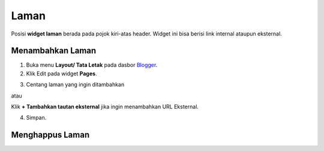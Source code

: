 Laman
=====

Posisi **widget laman** berada pada pojok kiri-atas header. Widget ini bisa berisi link internal ataupun eksternal.

Menambahkan Laman
-----------------

1. Buka menu **Layout/ Tata Letak** pada dasbor  `Blogger <https://www.blogger.com/>`_.

2. Klik Edit pada widget **Pages**.

.. image:: _static/laman/1.png

3. Centang laman yang ingin ditambahkan

atau

Klik **+ Tambahkan tautan eksternal** jika ingin menambahkan URL Eksternal.

4. Simpan.

Menghappus Laman
----------------

